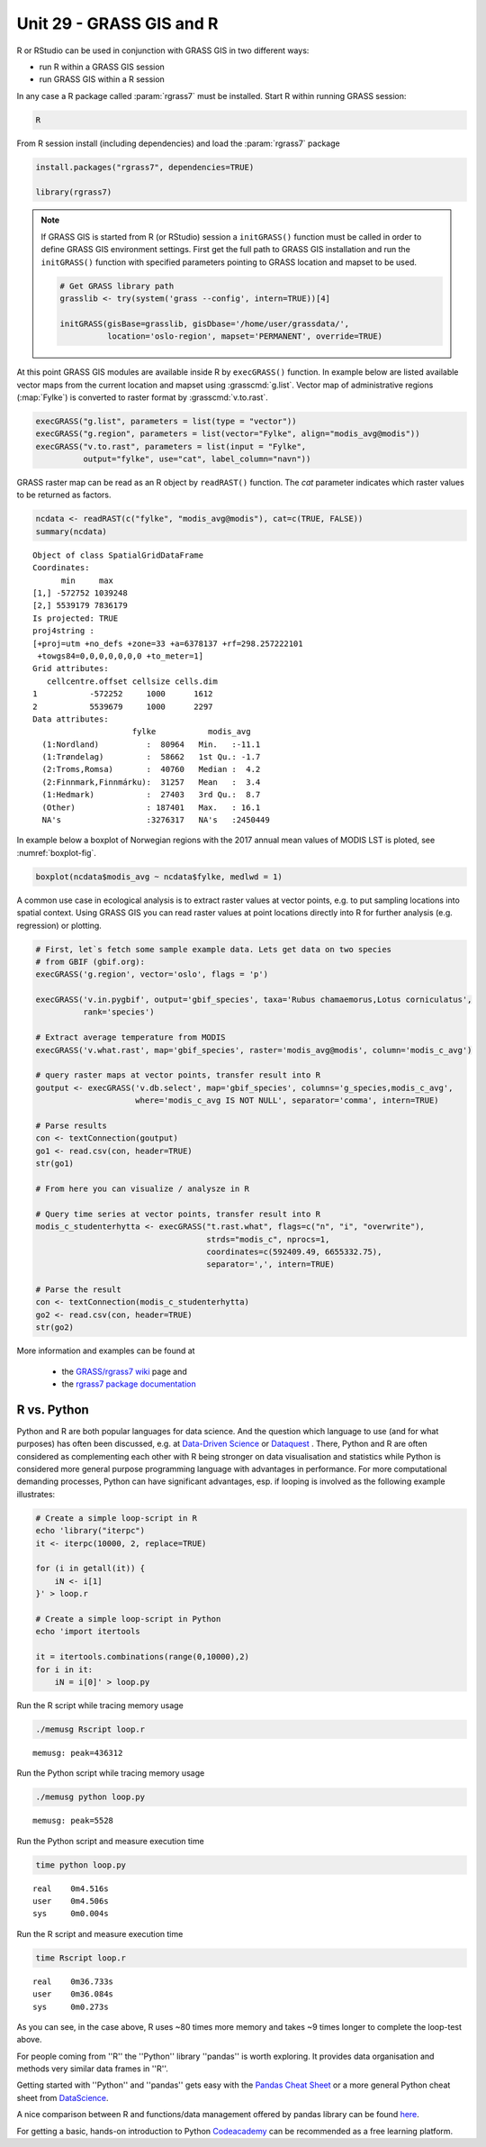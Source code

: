 Unit 29 - GRASS GIS and R
=========================


R or RStudio can be used in conjunction with GRASS GIS in two
different ways:

* run R within a GRASS GIS session
* run GRASS GIS within a R session

In any case a R package called :param:`rgrass7` must be
installed. Start R within running GRASS session:

.. code-block:: bash

   R

From R session install (including dependencies) and load the
:param:`rgrass7` package

 
.. code-block:: R

   install.packages("rgrass7", dependencies=TRUE)

   library(rgrass7)

.. note::
   
   If GRASS GIS is started from R (or RStudio) session a ``initGRASS()``
   function must be called in order to define GRASS GIS environment
   settings.  First get the full path to GRASS GIS installation and run
   the ``initGRASS()`` function with specified parameters pointing to
   GRASS location and mapset to be used.

   .. code-block:: R

      # Get GRASS library path
      grasslib <- try(system('grass --config', intern=TRUE))[4]

      initGRASS(gisBase=grasslib, gisDbase='/home/user/grassdata/',
                location='oslo-region', mapset='PERMANENT', override=TRUE)

At this point GRASS GIS modules are available inside R by
``execGRASS()`` function. In example below are listed available vector
maps from the current location and mapset using
:grasscmd:`g.list`. Vector map of administrative regions
(:map:`Fylke`) is converted to raster format by :grasscmd:`v.to.rast`.

.. code-block:: R

   execGRASS("g.list", parameters = list(type = "vector"))
   execGRASS("g.region", parameters = list(vector="Fylke", align="modis_avg@modis"))
   execGRASS("v.to.rast", parameters = list(input = "Fylke",
             output="fylke", use="cat", label_column="navn"))

GRASS raster map can be read as an R object by ``readRAST()``
function. The `cat` parameter indicates which raster values to be
returned as factors.

.. code-block:: R

   ncdata <- readRAST(c("fylke", "modis_avg@modis"), cat=c(TRUE, FALSE))
   summary(ncdata)

::

   Object of class SpatialGridDataFrame
   Coordinates:
         min     max
   [1,] -572752 1039248
   [2,] 5539179 7836179
   Is projected: TRUE 
   proj4string :
   [+proj=utm +no_defs +zone=33 +a=6378137 +rf=298.257222101
    +towgs84=0,0,0,0,0,0,0 +to_meter=1]
   Grid attributes:
      cellcentre.offset cellsize cells.dim
   1           -572252     1000      1612
   2           5539679     1000      2297
   Data attributes:
                        fylke           modis_avg      
     (1:Nordland)          :  80964   Min.   :-11.1    
     (1:Trøndelag)         :  58662   1st Qu.: -1.7    
     (2:Troms,Romsa)       :  40760   Median :  4.2    
     (2:Finnmark,Finnmárku):  31257   Mean   :  3.4    
     (1:Hedmark)           :  27403   3rd Qu.:  8.7    
     (Other)               : 187401   Max.   : 16.1    
     NA's                  :3276317   NA's   :2450449  

In example below a boxplot of Norwegian regions with the 2017 annual
mean values of MODIS LST is ploted, see :numref:`boxplot-fig`.

.. code-block:: R

   boxplot(ncdata$modis_avg ~ ncdata$fylke, medlwd = 1)

.. _boxplot-fig:

.. figure:: ../images/units/29/boxplot.png 
   :class: large


A common use case in ecological analysis is to extract raster values
at vector points, e.g. to put sampling locations into spatial
context. Using GRASS GIS you can read raster values at point locations
directly into R for further analysis (e.g. regression) or plotting.


.. code-block:: R

   # First, let`s fetch some sample example data. Lets get data on two species 
   # from GBIF (gbif.org):
   execGRASS('g.region', vector='oslo', flags = 'p')
   
   execGRASS('v.in.pygbif', output='gbif_species', taxa='Rubus chamaemorus,Lotus corniculatus',
             rank='species')

   # Extract average temperature from MODIS
   execGRASS('v.what.rast', map='gbif_species', raster='modis_avg@modis', column='modis_c_avg')
			 
   # query raster maps at vector points, transfer result into R
   goutput <- execGRASS('v.db.select', map='gbif_species', columns='g_species,modis_c_avg',
                        where='modis_c_avg IS NOT NULL', separator='comma', intern=TRUE)
 
   # Parse results
   con <- textConnection(goutput)
   go1 <- read.csv(con, header=TRUE)
   str(go1)
 
   # From here you can visualize / analysze in R

   # Query time series at vector points, transfer result into R
   modis_c_studenterhytta <- execGRASS("t.rast.what", flags=c("n", "i", "overwrite"),
                                       strds="modis_c", nprocs=1,
                                       coordinates=c(592409.49, 6655332.75),
                                       separator=',', intern=TRUE)
 
   # Parse the result
   con <- textConnection(modis_c_studenterhytta)
   go2 <- read.csv(con, header=TRUE)
   str(go2)
 


More information and examples can be found at

  * the `GRASS/rgrass7 wiki <https://grasswiki.osgeo.org/wiki/R_statistics/rgrass7>`__ page and
  * the `rgrass7 package documentation <https://cran.r-project.org/web/packages/rgrass7/index.html>`__

R vs. Python
------------

Python and R are both popular languages for data science. And the question which 
language to use (and for what purposes) has often been discussed, e.g. at 
`Data-Driven Science <https://medium.com/@data_driven/python-vs-r-for-data-science-and-the-winner-is-3ebb1a968197>`__ or 
`Dataquest <https://www.dataquest.io/blog/python-vs-r/>`__ . There, Python and 
R are often considered as complementing each other with R being stronger 
on data visualisation and statistics while Python is considered more general 
purpose programming language with advantages in performance. For more computational 
demanding processes, Python can have significant advantages, esp. if looping is 
involved as the following example illustrates:

.. code-block:: bash

   # Create a simple loop-script in R
   echo 'library("iterpc")
   it <- iterpc(10000, 2, replace=TRUE)

   for (i in getall(it)) {
       iN <- i[1]
   }' > loop.r

   # Create a simple loop-script in Python
   echo 'import itertools

   it = itertools.combinations(range(0,10000),2)
   for i in it:                              
       iN = i[0]' > loop.py


Run the R script while tracing memory usage

.. code-block:: bash

   ./memusg Rscript loop.r

::

   memusg: peak=436312

Run the Python script while tracing memory usage

.. code-block:: bash


   ./memusg python loop.py

::

   memusg: peak=5528

Run the Python script and measure execution time

.. code-block:: bash


   time python loop.py

::

   real    0m4.516s
   user    0m4.506s
   sys     0m0.004s

Run the R script and measure execution time
   
.. code-block:: bash

   time Rscript loop.r

::

   real    0m36.733s
   user    0m36.084s
   sys     0m0.273s


As you can see, in the case above, R uses ~80 times more memory and takes 
~9 times longer to complete the loop-test above.

For people coming from ''R'' the ''Python'' library ''pandas'' is worth 
exploring. It provides data organisation and methods very similar data 
frames in ''R''. 

Getting started with ''Python'' and ''pandas'' gets easy with the 
`Pandas Cheat Sheet <https://github.com/pandas-dev/pandas/blob/master/doc/cheatsheet/Pandas_Cheat_Sheet.pdf>`__ 
or a more general Python cheat sheet from 
`DataScience <http://www.datasciencefree.com/cheatsheets.html>`__.

A nice comparison between R and functions/data management offered by 
pandas library can be found 
`here <http://pandas.pydata.org/pandas-docs/stable/comparison_with_r.html>`__.

For getting a basic, hands-on introduction to Python 
`Codeacademy <https://www.codecademy.com/catalog/language/python>`__ 
can be recommended as a free learning platform.
